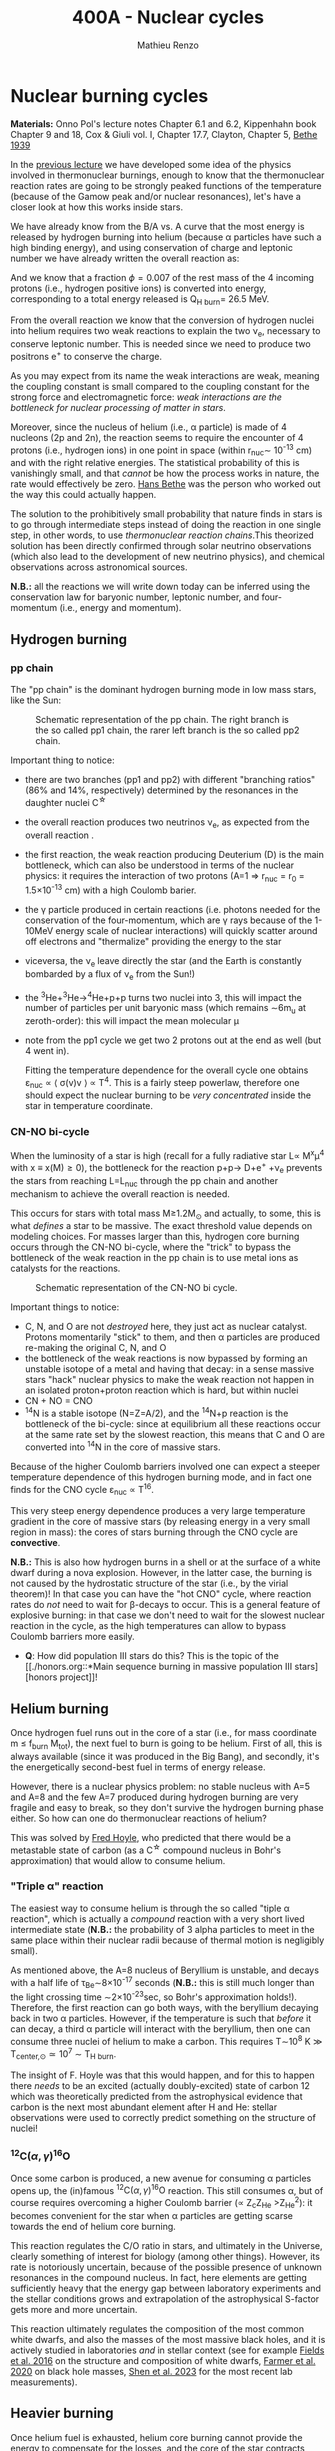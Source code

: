 #+Title: 400A - Nuclear cycles
#+author: Mathieu Renzo

* Nuclear burning cycles
*Materials:* Onno Pol's lecture notes Chapter 6.1 and 6.2, Kippenhahn
 book Chapter 9 and 18, Cox & Giuli vol. I, Chapter 17.7, Clayton,
 Chapter 5, [[https://journals.aps.org/pr/abstract/10.1103/PhysRev.55.434][Bethe 1939]]

In the [[./notes-lecture-nuclear-burning.org][previous lecture]] we have developed some idea of the physics
involved in thermonuclear burnings, enough to know that the
thermonuclear reaction rates are going to be strongly peaked functions
of the temperature (because of the Gamow peak and/or nuclear
resonances), let's have a closer look at how this works inside stars.

We have already know from the B/A vs. A curve that the most energy is
released by hydrogen burning into helium (because \alpha particles have
such a high binding energy), and using conservation of charge and
leptonic number we have already written the overall reaction as:

#+begin_latex
\begin{equation}\label{eq:overall_reaction}
4p \rightarrow ^{4}\mathrm{He}+2e^{+} + 2\nu_{e} \ \ .
\end{equation}
#+end_latex

And we know that a fraction \phi=0.007 of the rest mass of the 4 incoming
protons (i.e., hydrogen positive ions) is converted into energy,
corresponding to a total energy released is Q_{H burn}= 26.5 MeV.

From the overall reaction \ref{eq:overall_reaction} we know that the
conversion of hydrogen nuclei into helium requires two weak reactions
to explain the two \nu_{e}, necessary to conserve leptonic number. This is
needed since we need to produce two positrons e^{+} to conserve the
charge.

As you may expect from its name the weak interactions are weak,
meaning the coupling constant is small compared to the coupling
constant for the strong force and electromagnetic force: /weak
interactions are the bottleneck for nuclear processing of matter in stars/.

Moreover, since the nucleus of helium (i.e., \alpha particle) is made of 4
nucleons (2p and 2n), the reaction \ref{eq:overall_reaction} seems to
require the encounter of 4 protons (i.e., hydrogen ions) in one point
in space (within r_{nuc}\sim 10^{-13} cm) and with the right relative
energies. The statistical probability of this is vanishingly small,
and that /cannot/ be how the process works in nature, the rate would
effectively be zero. [[https://en.wikipedia.org/wiki/Hans_Bethe][Hans Bethe]] was the person who worked out the way
this could actually happen.

The solution to the prohibitively small probability that nature finds
in stars is to go through intermediate steps instead of doing the
reaction \ref{eq:overall_reaction} in one single step, in other words,
to use /thermonuclear reaction chains/.This theorized solution has been
directly confirmed through solar neutrino observations (which also
lead to the development of new neutrino physics), and chemical
observations across astronomical sources.

*N.B.:* all the reactions we will write down today can be inferred using
the conservation law for baryonic number, leptonic number, and
four-momentum (i.e., energy and momentum).

** Hydrogen burning

*** pp chain
The "pp chain" is the dominant hydrogen burning mode in low mass
stars, like the Sun:

# #+begin_latex
#  p + p \rightarrow D + e^{+} + \nu_{e }\\
#  D+p \rightarrow^{3}He +\gamma \\
#  ^{3}He+^{3}He\rightarrow^{4}He+p+p  (86%) \\
#            \rightarrow^{7}Be+\gamma    (14%) \\
# 	   ^{7}Be\rightarrow^{7}Li+e^{+} + \nu_{e}\\
# 	   ^{7}Li+p\rightarrow2^{4}He+\gamma
# #+end_latex



#+CAPTION: Schematic representation of the pp chain. The right branch is the so called pp1 chain, the rarer left branch is the so called pp2 chain.
#+ATTR_HTML: :width 100%
[[./images/pp_cycle.png]]


Important thing to notice:
- there are two branches (pp1 and pp2) with different "branching
  ratios" (86% and 14%, respectively) determined by the resonances in
  the daughter nuclei C^{\star}
- the overall reaction produces two neutrinos \nu_{e}, as expected from the
  overall reaction \ref{eq:overall_reaction}.
- the first reaction, the weak reaction producing Deuterium (D) is the
  main bottleneck, which can also be understood in terms of the
  nuclear physics: it requires the interaction of two protons (A=1 \Rightarrow
  r_{nuc} = r_{0} = 1.5\times10^{-13} cm) with a high Coulomb barier.
- the \gamma particle produced in certain reactions (i.e. photons needed
  for the conservation of the four-momentum, which are \gamma rays because
  of the 1-10MeV energy scale of nuclear interactions) will quickly
  scatter around off electrons and "thermalize" providing the energy
  to the star
- viceversa, the \nu_{e} leave directly the star (and the Earth is
  constantly bombarded by a flux of \nu_{e} from the Sun!)
- the ^{3}He+^{3}He\rightarrow^{4}He+p+p turns two nuclei into 3, this will
  impact the number of particles per unit baryonic mass (which remains
  \sim6m_{u} at zeroth-order): this will impact the mean molecular \mu
- note from the pp1 cycle we get two 2 protons out at the end as well
  (but 4 went in).

 Fitting the temperature dependence for the overall cycle one obtains
  \varepsilon_{nuc} \propto \langle \sigma(v)v \rangle \propto T^{4}. This is a fairly
  steep powerlaw, therefore one should expect the nuclear burning to
  be /very concentrated/ inside the star in temperature coordinate.

*** CN-NO bi-cycle
When the luminosity of a star is high (recall for a fully radiative
star L\propto M^{x}\mu^{4} with x \equiv x(M)\ge0), the bottleneck for the
reaction p+p\rightarrow D+e^{+} +\nu_{e} prevents the stars from reaching L=L_{nuc}
through the pp chain and another mechanism to achieve the overall
reaction \ref{eq:overall_reaction} is needed.

This occurs for stars with total mass M\ge1.2M_{\odot} and actually, to some, this is what
/defines/ a star to be massive. The exact threshold value depends on
modeling choices. For masses larger than this, hydrogen core burning occurs
through the CN-NO bi-cycle, where the "trick" to bypass the bottleneck
of the weak reaction in the pp chain is to use metal ions as catalysts
for the reactions.

#+CAPTION: Schematic representation of the CN-NO bi cycle.
[[./images/CN-NO.png]]


Important things to notice:
- C, N, and O are not /destroyed/ here, they just act as nuclear
  catalyst. Protons momentarily "stick" to them, and then \alpha particles
  are produced re-making the original C, N, and O
- the bottleneck of the weak reactions is now bypassed by forming an
  unstable isotope of a metal and having that decay: in a sense
  massive stars "hack" nuclear physics to make the weak reaction not
  happen in an isolated proton+proton reaction which is hard, but
  within nuclei
- CN + NO = CNO
- ^{14}N is a stable isotope (N=Z=A/2), and the ^{14}N+p reaction is
  the bottleneck of the bi-cycle: since at equilibrium all these
  reactions occur at the same rate set by the slowest reaction, this
  means that C and O are converted into ^{14}N in the core of massive
  stars.

Because of the higher Coulomb barriers involved one can expect a
steeper temperature dependence of this hydrogen burning mode, and in
fact one finds for the CNO cycle \varepsilon_{nuc} \propto T^{16}.

This very steep energy dependence produces a very large temperature
gradient in the core of massive stars (by releasing energy in a very
small region in mass): the cores of stars burning through the CNO
cycle are *convective*.

*N.B.:* This is also how hydrogen burns in a shell or at the surface of
a white dwarf during a nova explosion. However, in the latter case,
the burning is not caused by the hydrostatic structure of the star
(i.e., by the virial theorem)! In that case you can have the "hot CNO"
cycle, where reaction rates do /not/ need to wait for \beta-decays to occur.
This is a general feature of explosive burning: in that case we don't
need to wait for the slowest nuclear reaction in the cycle, as the
high temperatures can allow to bypass Coulomb barriers more easily.

:Question:
- *Q*: How did population III stars do this? This is the topic of the [[./honors.org::*Main sequence burning in massive population III
  stars][honors project]]!
:end:

** Helium burning
Once hydrogen fuel runs out in the core of a star (i.e., for mass
coordinate m \le f_{burn} M_{tot}), the next fuel to burn is going to be
helium. First of all, this is always available (since it was produced
in the Big Bang), and secondly, it's the energetically second-best
fuel in terms of energy release.

However, there is a nuclear physics problem: no stable nucleus with
A=5 and A=8 and the few A=7 produced during hydrogen burning are very
fragile and easy to break, so they don't survive the hydrogen burning
phase either. So how can one do thermonuclear reactions of helium?

This was solved by [[https://en.wikipedia.org/wiki/Fred_Hoyle][Fred Hoyle]], who predicted that there would be a
metastable state of carbon (as a C^{\star} compound nucleus in Bohr's
approximation) that would allow to consume helium.

*** "Triple \alpha" reaction
The easiest way to consume helium is through the so called "tiple \alpha
reaction", which is actually a /compound/ reaction with a very short
lived intermediate state (*N.B.:* the probability of 3 alpha particles
to meet in the same place within their nuclear radii because of
thermal motion is negligibly small).

#+begin_latex
\alpha+\alpha\leftrightarrow^{8}Be+\gamma\\
^{8}Be+\alpha\rightarrow^{12}C^{\star}\rightarrow^{12}C+\gamma
#+end_latex

As mentioned above, the A=8 nucleus of Beryllium is unstable, and
decays with a half life of \tau_{Be}\sim8\times10^{-17} seconds (*N.B.:* this is
still much longer than the light crossing time \sim2\times10^{-23}sec, so Bohr's
approximation holds!). Therefore, the first reaction can go both ways,
with the beryllium decaying back in two \alpha particles. However, if the
temperature is such that /before/ it can decay, a third \alpha particle will
interact with the beryllium, then one can consume three nuclei of
helium to make a carbon. This requires T\sim10^{8} K \gg T_{center,\odot}\simeq10^{7}
\sim T_{H burn}.


The insight of F. Hoyle was that this would happen, and for this to
happen there /needs/ to be an excited (actually doubly-excited) state of
carbon 12 which was theoretically predicted from the astrophysical
evidence that carbon is the next most abundant element after H and He:
stellar observations were used to correctly predict something on the
structure of nuclei!

*** $^{12}\mathrm{C}(\alpha,\gamma)^{16}\mathrm{O}$
Once some carbon is produced, a new avenue for consuming \alpha particles
opens up, the (in)famous $^{12}\mathrm{C}(\alpha,\gamma)^{16}\mathrm{O}$ reaction.
This still consumes \alpha, but of course requires overcoming a higher
Coulomb barrier (\propto Z_{c}Z_{He} >Z_{He}^{2}): it becomes convenient for the star
when \alpha particles are getting scarse towards the end of helium core
burning.

This reaction regulates the C/O ratio in stars, and ultimately in the
Universe, clearly something of interest for biology (among other
things). However, its rate is notoriously uncertain, because of the
possible presence of unknown resonances in the compound nucleus.
In fact, here elements are getting sufficiently heavy that the energy
gap between laboratory experiments and the stellar conditions grows
and extrapolation of the astrophysical S-factor gets more and more
uncertain.

This reaction ultimately regulates the composition of the most common
white dwarfs, and also the masses of the most massive black holes, and
it is actively studied in laboratories /and/ in stellar context (see for
example [[https://iopscience.iop.org/article/10.3847/0004-637X/823/1/46][Fields et al. 2016]] on the structure and composition of white
dwarfs, [[https://ui.adsabs.harvard.edu/abs/2020ApJ...902L..36F/abstract][Farmer et al. 2020]] on black hole masses, [[https://ui.adsabs.harvard.edu/abs/2023ApJ...945...41S/abstract][Shen et al. 2023]] for
the most recent lab measurements).

** Heavier burning
Once helium fuel is exhausted, helium core burning cannot provide the
energy to compensate for the losses, and the core of the star
contracts further, resulting in an increase in temperature until the
next fuel can ignite.

Because the end of helium core burning occurs through the
$^{12}\mathrm{C}(\alpha,\gamma)^{16}\mathrm{O}$ reaction, the composition of the core is now a mixture
of carbon and oxygen (plus some primordial metals there since
formation, which have so far been untouched by nuclear processes,
except maybe conversion of some primordial C and O into N by the CNO
cycle). The next fuel is thus carbon, because it has the lowest
Coulomb barrier.

*N.B.:* Recall that not all stars need to do all burning phases
possible: if electron degeneracy kicks in before T_{center} is high
enough to start reactions, the gravothermal collapse imposed by the
virial theorem interrupts because of the EOS. Since we also know from
the virial theorem that \langle T \rangle \propto M, we know that lower mass stars are
on average cooler and will stop burning earlier.

*** Carbon burning
The carbon+carbon reaction can have several branching ratios with
positive Q values (thus exo-energetic and of interest for the star to
sustain itself):

#+begin_latex
^{12}C+^{12}C \rightarrow^{24}Mg+\gamma (Q\sim 13.93MeV)\\
^{12}C+^{12}C \rightarrow$^{20}\mathrm{Ne}$+\alpha (Q\sim 4.616MeV)\\
^{12}C+^{12}C \rightarrow^{23}Na+p (Q\sim 2.238MeV)
#+end_latex

These require T\geq10^{8.5} K, and produce a mixture of Neon, Magnesium (*N.B.:*
an \alpha-nucleus!) and Sodium.

*** Neon ignition and nuclear "magic numbers"
Because of carbon burning, a significant amount of neon is produced.
Although neon has A=20 and Z=10 so it is heavier and more charged than
oxygen (produced by the end of helium core burning and still untouched
by carbon burning at this point), it will ignite before.

The reason has to do with a nuclear physics property: one can make a
direct analogy between nuclei and atoms, and like atoms of "noble
gases" which have electrons in all their shells are very stable and
don't like to do chemical interactions with other atoms/molecules,
nuclei with nucleons filling all their shells are also particularly
stable. This gives the nuclear "magic numbers" of nucleons that are
particularly stable: 2, 8, 20, 28, 52 (and there are higher numbers
theoretically predicted from nuclear structure calculations).

$^{16}O$ has Z=8 and N=8, so it is a "double magic nucleus", that from
the nuclear interaction perspective is like a noble gas from the
chemical perspective: it is extremely stable and does not want to
interact.

Therefore, the gravothermal collapse reaches temperatures sufficient
to /photodisintegrate/ the heavier (but not magic) nucleus of $^{20}\mathrm{Ne}$
before oxygen burns.

However, the fact that the photodisintegration of neon is easy
relative to oxygen ignition is a direct consequence that the nucleus
of neon is not extremely bound and its burning does not release very
much energy, resulting in a brief phase of stellar evolution only.

*** Oxygen
As T further increases because of the oxygen finally ignites. The
dominant reaction has multiple branching ratios with positive Q value
that produce sulfur and silicon primarily.

*** Silicon core burning
Finally, if a star has reached this point, gravity will compress its
core until it burns all the way to the most bound nucleus
(iron/nickel): stopping somehow the gravothermal collapse at this
point would require extreme fine-tuning.

Post core oxygen burning, the core is made of a mixture of silicon and
sulfur (*N.B.:* this is now very hard to probe directly observationally
because of the very short evolutionary timescales, but it matches well
the nuclear data and abundance patterns in the Universe!).

The next burning phase is typically referred to as "silicon burning",
although it physically proceeds in a slightly different fashion than
all the burning phases we have seen so far.

It typically requires T\sim2-5\times10^{9} K and densities \rho\sim10^{7}-10^{10} g cm^{-3} and
only lasts order of \tau_{nuc, Si}\sim days-weeks since the energy release
per nucleon is /only/ 0.1MeV/nucleon (cf. ~6.6 MeV/nucleon for H
burning!).

At such temperatures, we reach a "quasi statistical equilibrium"
between nuclei: the silicon, sulfur, and other elements (referred to
as "silicon group elements" with A\sim28 and Z\sim14) are photodisintegrated
and re-created at very high and nearly canceling rates:

#+begin_latex
  \gamma + ^{A}Z \rightarrow ^{A'}Z' +{p,n,\alpha}
#+end_latex

This produces also a variety of light particles (protons, neutrons,
and \alpha particles), which can be captured on the silicon group elements
to form heavier "iron group nuclei" (which are also photodisintegrated
and recreated constantly):
#+begin_latex
  \{p, n,\alpha\} + \{ ^{A}Z,^{A'}Z' \} \rightarrow \{ \mathrm{Fe \ group \ nuclei} \} + \dots
#+end_latex
Moreover, many ^{A'}Z' nuclei produced by photo-disintegrations and
particles captures are extremely neutron or proton rich, therefore a
lot of weak reaction such as $\beta^{\pm}-$decays and electron captures
happen too (while positron captures are always negligible for stars
with M \leq 40 M_{\odot,} and positrons prefer to annihilate with an
electron producing \gamma rays that quickly thermalize in the plasma see
[[https://ui.adsabs.harvard.edu/abs/1977ApJS...35..145A/abstract][Arnett et al. 1977]]).





* Summary of energy scaling

#+CAPTION: \varepsilon_{nuc} \equiv \varepsilon_{nuc}(T) dependence on a log-log plot for the burning cycles that cover \ge99% of the stellar lifetime (H and He core burning). From [[https://commons.wikimedia.org/wiki/File:Nuclear_energy_generation.svg][wikipedia]].
#+ATTR_HTML: :width 100%
[[./images/Nuclear_energy_generation.png]]

*N.B.* because of the higher and higher Coulomb barriers, the
temperature dependence of \varepsilon_{nuc} gets steeper for heavier nuclear fuel,
so post-helium core burning \varepsilon_{nuc} is more and more concentrated towards
the center, leaving the outer layers unburned and allowing for the so
called "onion layer" structure of stars:

*N.B.:* The central temperature of the Sun correspond to the higher
range where the pp chain dominates the energy production. This means
that in the Sun we expect some CNO burning at a sub-dominant level,
and indeed \nu_{e} from the decay of ^{13}N have been experimentally
detected (one can recognize them from their spectrum), see [[https://www.nature.com/articles/s41586-020-2934-0][Borexino
collaboration 2020]].

#+CAPTION: Layer structure for an initially 15M_{\odot} star at the end of its nuclear burning lifetime in mass coordinate from [[https://www.as.arizona.edu/\simmrenzo/materials/Thesis/Renzo_MSc_thesis.pdf][Renzo 2015]]. Note the final total mass is /not/ 15M_{\odot} because stars this massive lose mass through radiatively driven winds.
#+ATTR_HTML: :width 100%
[[./images/onion.png]]

How much burns, that is, how "thick" in mass coordinate is each layer
of the onion, depends on the mixing processes connecting the burning
layer with the fuel reservoir. Each layer of heavier material requires
a higher T to burn (to have a non-zero tunneling probability), so it
is more centralized in mass and radius. However, moving inward \varepsilon_{nuc}
depends more steeply on T, which implies the dT/dr becomes steeper,
and thus we have convection, the extent of which determines where fuel
is depleted. At high masses (M\geq20M_{\odot}), the inner layers start
cooling through neutrinos, which may take away enough energy to
prevent convection from occurring (*N.B.:* convection kicks in only if
needed to transport the energy flux).

The interplay between convection, neutrino cooling, and nuclear
burning ultimately decides the core structure of massive stars at the
end of their life, and whether they form a neutron star or a black
hole, in ways that are still poorly understood (see for example
[[https://ui.adsabs.harvard.edu/abs/2014ApJ...783...10S/abstract][Sukhbold & Woosley 2014]], [[https://ui.adsabs.harvard.edu/abs/2024arXiv240902058L/abstract][Laplace et al. 2024]]).

* Duration of each burning phase

As we have seen (cf. [[./notes-lecture-VirTheo.org][virial theorem lecture]]) stars shine as anything
with a finite temperature does. This eats at their internal thermal
energy, which by the virial theorem is related to their gravitational
potential and drives a decrease in the radius. All this happens (by
definition) at the Kelvin-Helmholtz timescale if one assumes constant
luminosity.

However, since the virial theorem implies \langle T \rangle \propto R^{-1} as the star
loses energy at the surface, it's average temperature must increase:
this is often phrased by saying that self-gravitating bodies have a
/negative heat capacity/. It is because of this temperature increase
that nuclear burning must kick in: /stars don't shine because they
burn, viceversa, they burn because they shine/.

Therefore, thermonuclear burning in stars exists only to compensate
the energy losses (to photons at the surface and to neutrinos
throughout the volume that can emit neutrinos), and at equilibrium
L_{nuc} \equiv L making the nuclear burning a [[./notes-lecture-nuclear-burning.org::*Energy generation as a self-regulating process][self-regulating process]].

Under the assumption that L_{nuc} = L, we can ask how long does the
consumption of a given fuel take in a star, that is the nuclear
timescale for a given fuel:

#+begin_latex
\begin{equation}
\tau_\mathrm{nuc} = \varphi f_\mathrm{burn} \frac{Mc^{2}}{L_{}} \ \ .
\end{equation}
#+end_latex

As we saw in the [[./notes-lecture-nuclear-burning.org::*The nuclear timescale][the previous lecture]], f_{burn} is a quantity that
requires computing full stellar evolution models (we now have all the
equations to do so under the classic approximations, it's just a
matter to tell a computer how to solve them!), but clearly 0 <
f_{burn}<1. For a give star of mass M, the important factor here is \phi,
which we can estimate from the nuclear binding energy per nucleon.

Hydrogen burning into helium releases a lot of energy (26.5MeV/4
protons \sim 6.625 MeV/nucleon) because if forms one of the most bound
nuclei in nature, the \alpha particle. This large energy release, means a
large \phi and long nuclear burning timescale. In fact, pretty much for
any star, /hydrogen core burning covers \sim90% of the stellar lifetime/.
This independently on whether H burning happens through the pp chain
or CNO cycle. For this reason, while the "main sequence" is
technically an observationally defined feature on the color-magnitude
diagram, it is common to refer to hydrogen core burning models as
"main sequence" models: observed stars on the observed main sequence
are so numerous because they are in the by far longest phase of their
evolution, during which they are burning hydrogen in their core.

The burning of Helium into a mixture of carbon and oxygen is the
second most energetic burning: this is the reason why it occurs once a
star runs out of hydrogen fuel. Again, we get a high \phi factor because
helium fusion climbs the B/A vs. A curve, and helium core burning
usually last 10% of the hydrogen core burning time (\phi_{He}_{} \simeq 0.1
\phi_{H}), so /hydrogen and helium core burning together cover 99% of the
stellar lifetime/.

All the other burning phases /collectively/ are only \leq 1% of a star
lifetime! Although they are /crucial/ for the chemical evolution of the b
Universe, they are only a "blip" in the lifetime of the stars, because
B/A vs. A roughly flattens (and f_{burn} also decreases): each subsequent
fuel produces less and less energy per barion, thus the burning must
be faster and faster to compensate for the surface losses (and L also
typically increases). This also makes these phases more rare to
observe and thus harder to study.

For instance, the timescale for the last possible burning phase in
massive stars, silicon \rightarrow iron only lasts order of /days/.

#+CAPTION: example of durations of burning phases for a few massive stars from [[https://www.as.arizona.edu/\simmrenzo/materials/Thesis/Renzo_MSc_thesis.pdf][Renzo 2015]].
[[./images/durations.png]]
